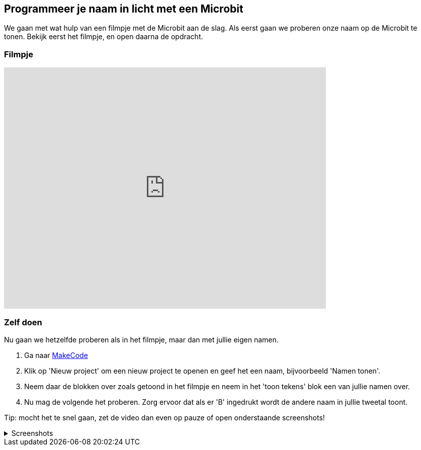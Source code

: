 == Programmeer je naam in licht met een Microbit

We gaan met wat hulp van een filmpje met de Microbit aan de slag. Als eerst gaan we proberen onze naam op de Microbit te tonen. Bekijk eerst het filmpje, en open daarna de opdracht.

=== Filmpje

video::ey6bCUwgXlg[youtube,options="modest",width=640,height=480,start=166]

=== Zelf doen

Nu gaan we hetzelfde proberen als in het filmpje, maar dan met jullie eigen namen.

. Ga naar http://makecode.microbit.org/[MakeCode]
. Klik op 'Nieuw project' om een nieuw project te openen en geef het een naam, bijvoorbeeld 'Namen tonen'.
. Neem daar de blokken over zoals getoond in het filmpje en neem in het 'toon tekens' blok een van jullie namen over.
. Nu mag de volgende het proberen. Zorg ervoor dat als er 'B' ingedrukt wordt de andere naam in jullie tweetal toont.

Tip: mocht het te snel gaan, zet de video dan even op pauze of open onderstaande screenshots!

.Screenshots
[%collapsible]
====
.Stap 1
image::opdrachten/naam/stap1.png[]
.Stap 2
image::opdrachten/naam/stap2.png[]
.Stap 3
image::opdrachten/naam/stap3.png[]
.Stap 4
image::opdrachten/naam/stap4.png[]
.Stap 5
image::opdrachten/naam/stap5.png[]
.Stap 6
image::opdrachten/naam/stap6.png[]
.Stap 7
image::opdrachten/naam/stap7.png[]
.Stap 8
image::opdrachten/naam/stap8.png[]
====